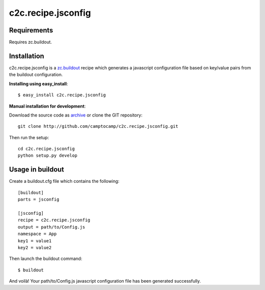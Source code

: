 ===================
c2c.recipe.jsconfig
===================

Requirements
------------

Requires zc.buildout.

Installation
------------

c2c.recipe.jsconfig is a `zc.buildout <http://pypi.python.org/pypi/zc.buildout>`_
recipe which generates a javascript configuration file based on key/value pairs
from the buildout configuration.

**Installing using easy_install**::

    $ easy_install c2c.recipe.jsconfig
    
**Manual installation for development**:

Download the source code as `archive <http://github.com/camptocamp/c2c.recipe.jsconfig/zipball/master>`_
or clone the GIT repository::

    git clone http://github.com/camptocamp/c2c.recipe.jsconfig.git
    
Then run the setup::

    cd c2c.recipe.jsconfig
    python setup.py develop

Usage in buildout
-----------------

Create a buildout.cfg file which contains the following::

    [buildout]
    parts = jsconfig

    [jsconfig]
    recipe = c2c.recipe.jsconfig
    output = path/to/Config.js
    namespace = App
    key1 = value1
    key2 = value2

Then launch the buildout command::

    $ buildout

And voilà!
Your path/to/Config.js javascript configuration file has been
generated successfully.

